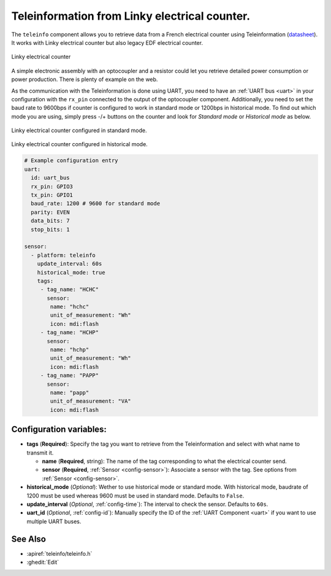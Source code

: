 Teleinformation from Linky electrical counter.
==============================================

.. seo::
    :description: Instructions for setting up French Teleinformation
    :image: teleinfo.jpg
    :keywords: teleinfo

The ``teleinfo`` component allows you to retrieve data from a 
French electrical counter using Teleinformation (`datasheet <https://www.enedis.fr/sites/default/files/Enedis-NOI-CPT_54E.pdf>`__). It works with Linky electrical
counter but also legacy EDF electrical counter.

.. figure:: images/teleinfo-full.jpg
    :align: center
    :width: 50.0%

    Linky electrical counter

..

A simple electronic assembly with an optocoupler and a resistor could
let you retrieve detailed power consumption or power production.
There is plenty of example on the web.

As the communication with the Teleinformation is done using UART, you need to
have an :ref:`UART bus <uart>` in your configuration with the ``rx_pin``
connected to the output of the optocoupler component. Additionally, you need to
set the baud rate to 9600bps if counter is configured to work in standard
mode or 1200bps in historical mode.  To find out which mode you are using,
simply press -/+ buttons on the counter and look for `Standard mode` or
`Historical mode` as below.

.. figure:: images/teleinfo-standard.jpg
    :align: center
    :width: 50.0%

    Linky electrical counter configured in standard mode.

..

.. figure:: images/teleinfo-historical.jpg
    :align: center
    :width: 50.0%

    Linky electrical counter configured in historical mode.

..

.. code-block:: yaml

    # Example configuration entry
    uart:
      id: uart_bus
      rx_pin: GPIO3
      tx_pin: GPIO1
      baud_rate: 1200 # 9600 for standard mode
      parity: EVEN
      data_bits: 7
      stop_bits: 1

    sensor:
      - platform: teleinfo
        update_interval: 60s
        historical_mode: true
        tags:
         - tag_name: "HCHC"
           sensor:
            name: "hchc"
            unit_of_measurement: "Wh"
            icon: mdi:flash
         - tag_name: "HCHP"
           sensor:
            name: "hchp"
            unit_of_measurement: "Wh"
            icon: mdi:flash
         - tag_name: "PAPP"
           sensor:
            name: "papp"
            unit_of_measurement: "VA"
            icon: mdi:flash


Configuration variables:
------------------------


- **tags** (**Required**): Specify the tag you want to retrieve from the Teleinformation and select with what name to transmit it.

  - **name** (**Required**, string): The name of the tag corresponding to what the electrical counter send.
  - **sensor** (**Required**, :ref:`Sensor <config-sensor>`): Associate a sensor with the tag. See options from :ref:`Sensor <config-sensor>`.

- **historical_mode** (*Optional*): Wether to use historical mode or standard mode.
  With historical mode, baudrate of 1200 must be used whereas 9600 must be used in
  standard mode. Defaults to ``False``.

- **update_interval** (*Optional*, :ref:`config-time`): The interval to check the
  sensor. Defaults to ``60s``.

- **uart_id** (*Optional*, :ref:`config-id`): Manually specify the ID of the :ref:`UART Component <uart>` if you want
  to use multiple UART buses.

See Also
--------

- :apiref:`teleinfo/teleinfo.h`
- :ghedit:`Edit`
